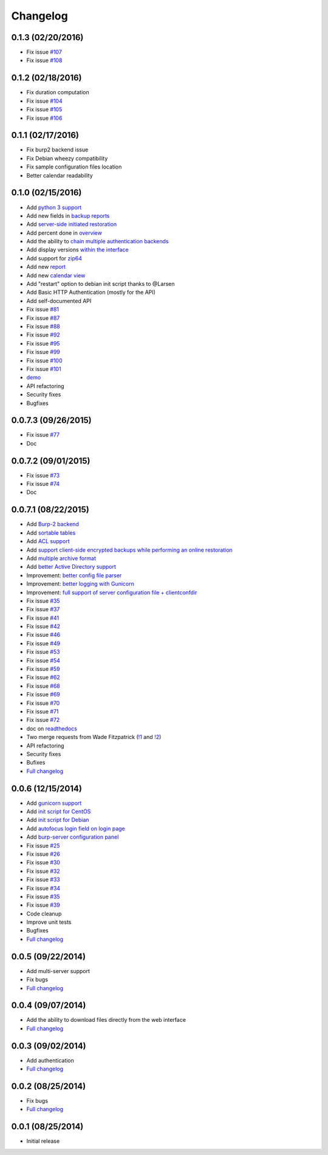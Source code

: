 Changelog
=========

0.1.3 (02/20/2016)
------------------

- Fix issue `#107 <https://git.ziirish.me/ziirish/burp-ui/issues/107>`_
- Fix issue `#108 <https://git.ziirish.me/ziirish/burp-ui/issues/108>`_

0.1.2 (02/18/2016)
------------------

- Fix duration computation
- Fix issue `#104 <https://git.ziirish.me/ziirish/burp-ui/issues/104>`_
- Fix issue `#105 <https://git.ziirish.me/ziirish/burp-ui/issues/105>`_
- Fix issue `#106 <https://git.ziirish.me/ziirish/burp-ui/issues/106>`_

0.1.1 (02/17/2016)
------------------

- Fix burp2 backend issue
- Fix Debian wheezy compatibility
- Fix sample configuration files location
- Better calendar readability

0.1.0 (02/15/2016)
------------------

- Add `python 3 support <https://git.ziirish.me/ziirish/burp-ui/issues/75>`_
- Add new fields in `backup reports <https://git.ziirish.me/ziirish/burp-ui/issues/48>`_
- Add `server-side initiated restoration <https://git.ziirish.me/ziirish/burp-ui/issues/12>`_
- Add percent done in `overview <https://git.ziirish.me/ziirish/burp-ui/issues/55>`_
- Add the ability to `chain multiple authentication backends <https://git.ziirish.me/ziirish/burp-ui/issues/79>`_
- Add display versions `within the interface <https://git.ziirish.me/ziirish/burp-ui/issues/89>`_
- Add support for `zip64 <https://git.ziirish.me/ziirish/burp-ui/issues/97>`_
- Add new `report <https://git.ziirish.me/ziirish/burp-ui/issues/15>`_
- Add new `calendar view <https://git.ziirish.me/ziirish/burp-ui/issues/61>`_
- Add "restart" option to debian init script thanks to @Larsen
- Add Basic HTTP Authentication (mostly for the API)
- Add self-documented API
- Fix issue `#81 <https://git.ziirish.me/ziirish/burp-ui/issues/81>`_
- Fix issue `#87 <https://git.ziirish.me/ziirish/burp-ui/issues/87>`_
- Fix issue `#88 <https://git.ziirish.me/ziirish/burp-ui/issues/88>`_
- Fix issue `#92 <https://git.ziirish.me/ziirish/burp-ui/issues/92>`_
- Fix issue `#95 <https://git.ziirish.me/ziirish/burp-ui/issues/95>`_
- Fix issue `#99 <https://git.ziirish.me/ziirish/burp-ui/issues/99>`_
- Fix issue `#100 <https://git.ziirish.me/ziirish/burp-ui/issues/100>`_
- Fix issue `#101 <https://git.ziirish.me/ziirish/burp-ui/issues/101>`_
- `demo <https://demo.ziirish.me/>`_
- API refactoring
- Security fixes
- Bugfixes

0.0.7.3 (09/26/2015)
--------------------

- Fix issue `#77 <https://git.ziirish.me/ziirish/burp-ui/issues/77>`_
- Doc

0.0.7.2 (09/01/2015)
--------------------

- Fix issue `#73 <https://git.ziirish.me/ziirish/burp-ui/issues/72>`_
- Fix issue `#74 <https://git.ziirish.me/ziirish/burp-ui/issues/74>`_
- Doc

0.0.7.1 (08/22/2015)
--------------------

- Add `Burp-2 backend <https://git.ziirish.me/ziirish/burp-ui/issues/52>`_
- Add `sortable tables <https://git.ziirish.me/ziirish/burp-ui/issues/51>`_
- Add `ACL support <https://git.ziirish.me/ziirish/burp-ui/issues/47>`_
- Add `support client-side encrypted backups while performing an online restoration <https://git.ziirish.me/ziirish/burp-ui/issues/44>`_
- Add `multiple archive format <https://git.ziirish.me/ziirish/burp-ui/issues/31>`_
- Add `better Active Directory support <https://git.ziirish.me/ziirish/burp-ui/issues/64>`__
- Improvement: `better config file parser <https://git.ziirish.me/ziirish/burp-ui/issues/50>`_
- Improvement: `better logging with Gunicorn <https://git.ziirish.me/ziirish/burp-ui/issues/65>`_
- Improvement: `full support of server configuration file + clientconfdir <https://git.ziirish.me/ziirish/burp-ui/issues/13>`_
- Fix issue `#35 <https://git.ziirish.me/ziirish/burp-ui/issues/35>`_
- Fix issue `#37 <https://git.ziirish.me/ziirish/burp-ui/issues/37>`_
- Fix issue `#41 <https://git.ziirish.me/ziirish/burp-ui/issues/41>`_
- Fix issue `#42 <https://git.ziirish.me/ziirish/burp-ui/issues/42>`_
- Fix issue `#46 <https://git.ziirish.me/ziirish/burp-ui/issues/46>`_
- Fix issue `#49 <https://git.ziirish.me/ziirish/burp-ui/issues/49>`_
- Fix issue `#53 <https://git.ziirish.me/ziirish/burp-ui/issues/53>`_
- Fix issue `#54 <https://git.ziirish.me/ziirish/burp-ui/issues/54>`_
- Fix issue `#59 <https://git.ziirish.me/ziirish/burp-ui/issues/59>`_
- Fix issue `#62 <https://git.ziirish.me/ziirish/burp-ui/issues/62>`_
- Fix issue `#68 <https://git.ziirish.me/ziirish/burp-ui/issues/68>`_
- Fix issue `#69 <https://git.ziirish.me/ziirish/burp-ui/issues/69>`_
- Fix issue `#70 <https://git.ziirish.me/ziirish/burp-ui/issues/70>`_
- Fix issue `#71 <https://git.ziirish.me/ziirish/burp-ui/issues/71>`_
- Fix issue `#72 <https://git.ziirish.me/ziirish/burp-ui/issues/72>`_
- doc on `readthedocs <http://burp-ui.readthedocs.org/en/latest/>`_
- Two merge requests from Wade Fitzpatrick (`!1 <https://git.ziirish.me/ziirish/burp-ui/merge_requests/1>`_ and `!2 <https://git.ziirish.me/ziirish/burp-ui/merge_requests/2>`_)
- API refactoring
- Security fixes
- Bufixes
- `Full changelog <https://git.ziirish.me/ziirish/burp-ui/compare/v0.0.6...v0.0.7.1>`__

0.0.6 (12/15/2014)
------------------

- Add `gunicorn support <https://git.ziirish.me/ziirish/burp-ui/commit/836f522f51ba0706ca94b379d93b20c75e71ecb1>`_
- Add `init script for CentOS <https://git.ziirish.me/ziirish/burp-ui/issues/27>`_
- Add `init script for Debian <https://git.ziirish.me/ziirish/burp-ui/issues/29>`_
- Add `autofocus login field on login page <https://git.ziirish.me/ziirish/burp-ui/commit/a559c3c2191991f1065ff15df4cd94757133e67d>`_
- Add `burp-server configuration panel <https://git.ziirish.me/ziirish/burp-ui/issues/13>`_
- Fix issue `#25 <https://git.ziirish.me/ziirish/burp-ui/issues/25>`_
- Fix issue `#26 <https://git.ziirish.me/ziirish/burp-ui/issues/26>`_
- Fix issue `#30 <https://git.ziirish.me/ziirish/burp-ui/issues/30>`_
- Fix issue `#32 <https://git.ziirish.me/ziirish/burp-ui/issues/32>`_
- Fix issue `#33 <https://git.ziirish.me/ziirish/burp-ui/issues/33>`_
- Fix issue `#34 <https://git.ziirish.me/ziirish/burp-ui/issues/34>`_
- Fix issue `#35 <https://git.ziirish.me/ziirish/burp-ui/issues/35>`_
- Fix issue `#39 <https://git.ziirish.me/ziirish/burp-ui/issues/39>`_
- Code cleanup
- Improve unit tests
- Bugfixes
- `Full changelog <https://git.ziirish.me/ziirish/burp-ui/compare/v0.0.5...v0.0.6>`__

0.0.5 (09/22/2014)
------------------

- Add multi-server support
- Fix bugs
- `Full changelog <https://git.ziirish.me/ziirish/burp-ui/compare/v0.0.4...v0.0.5>`__

0.0.4 (09/07/2014)
------------------

- Add the ability to download files directly from the web interface
- `Full changelog <https://git.ziirish.me/ziirish/burp-ui/compare/v0.0.3...v0.0.4>`__

0.0.3 (09/02/2014)
------------------

- Add authentication
- `Full changelog <https://git.ziirish.me/ziirish/burp-ui/compare/v0.0.2...v0.0.3>`__

0.0.2 (08/25/2014)
------------------

- Fix bugs
- `Full changelog <https://git.ziirish.me/ziirish/burp-ui/compare/v0.0.1...v0.0.2>`__

0.0.1 (08/25/2014)
------------------

- Initial release
